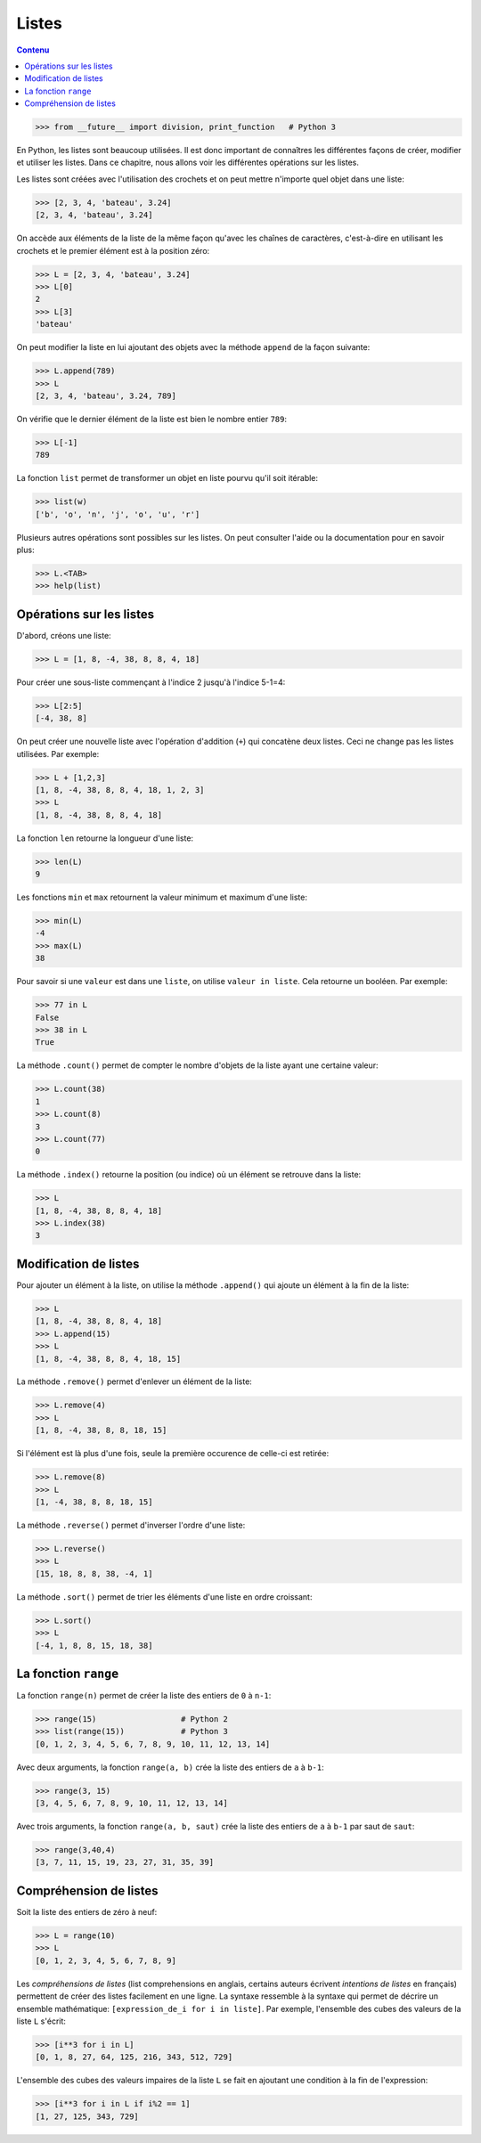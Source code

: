 Listes
======

.. contents:: **Contenu**
   :local:

.. code:: pycon

    >>> from __future__ import division, print_function   # Python 3

En Python, les listes sont beaucoup utilisées. Il est donc important de
connaîtres les différentes façons de créer, modifier et utiliser les listes.
Dans ce chapitre, nous allons voir les différentes opérations sur les listes.

Les listes sont créées avec l'utilisation des crochets et on peut mettre
n'importe quel objet dans une liste:

.. code:: pycon

    >>> [2, 3, 4, 'bateau', 3.24]
    [2, 3, 4, 'bateau', 3.24]

On accède aux éléments de la liste de la même façon qu'avec les chaînes de
caractères, c'est-à-dire en utilisant les crochets et le premier élément est à
la position zéro:

.. code:: pycon

    >>> L = [2, 3, 4, 'bateau', 3.24]
    >>> L[0]
    2
    >>> L[3]
    'bateau'

On peut modifier la liste en lui ajoutant des objets avec la méthode ``append``
de la façon suivante:

.. code:: pycon

    >>> L.append(789)
    >>> L
    [2, 3, 4, 'bateau', 3.24, 789]

On vérifie que le dernier élément de la liste est bien le nombre entier
``789``:

.. code:: pycon

    >>> L[-1]
    789

La fonction ``list`` permet de transformer un objet en liste pourvu qu'il soit
itérable:

.. code:: pycon

    >>> list(w)
    ['b', 'o', 'n', 'j', 'o', 'u', 'r']

Plusieurs autres opérations sont possibles sur les listes. On peut consulter
l'aide ou la documentation pour en savoir plus:

.. code:: pycon

    >>> L.<TAB>
    >>> help(list)

Opérations sur les listes
-------------------------

D'abord, créons une liste:

.. code:: pycon

    >>> L = [1, 8, -4, 38, 8, 8, 4, 18]

Pour créer une sous-liste commençant à l'indice 2 jusqu'à l'indice 5-1=4:

.. code:: pycon

    >>> L[2:5]
    [-4, 38, 8]

On peut créer une nouvelle liste avec
l'opération d'addition (``+``) qui concatène deux listes. Ceci ne change pas
les listes utilisées. Par exemple:

.. code:: pycon

    >>> L + [1,2,3]
    [1, 8, -4, 38, 8, 8, 4, 18, 1, 2, 3]
    >>> L
    [1, 8, -4, 38, 8, 8, 4, 18]

La fonction ``len`` retourne la longueur d'une liste:

.. code:: pycon

    >>> len(L)
    9

Les fonctions ``min`` et ``max`` retournent la valeur minimum et maximum d'une
liste:

.. code:: pycon

    >>> min(L)
    -4
    >>> max(L)
    38

Pour savoir si une ``valeur`` est dans une ``liste``, on utilise ``valeur in
liste``. Cela retourne un booléen. Par exemple:

.. code:: pycon

    >>> 77 in L
    False
    >>> 38 in L
    True

La méthode ``.count()`` permet de compter le nombre d'objets de la liste ayant
une certaine valeur:

.. code:: pycon

    >>> L.count(38)
    1
    >>> L.count(8)
    3
    >>> L.count(77)
    0

La méthode ``.index()`` retourne la position (ou indice) où un élément se
retrouve dans la liste:

.. code:: pycon

    >>> L
    [1, 8, -4, 38, 8, 8, 4, 18]
    >>> L.index(38)
    3

Modification de listes
----------------------

Pour ajouter un élément à la liste, on utilise la méthode ``.append()`` qui
ajoute un élément à la fin de la liste:

.. code:: pycon

    >>> L
    [1, 8, -4, 38, 8, 8, 4, 18]
    >>> L.append(15)
    >>> L
    [1, 8, -4, 38, 8, 8, 4, 18, 15]

La méthode ``.remove()`` permet d'enlever un élément de la liste:

.. code:: pycon

    >>> L.remove(4)
    >>> L
    [1, 8, -4, 38, 8, 8, 18, 15]

Si l'élément est là plus d'une fois, seule la première occurence de celle-ci
est retirée:

.. code:: pycon

    >>> L.remove(8)
    >>> L
    [1, -4, 38, 8, 8, 18, 15]

La méthode ``.reverse()`` permet d'inverser l'ordre d'une liste:

.. code:: pycon

    >>> L.reverse()
    >>> L
    [15, 18, 8, 8, 38, -4, 1]

La méthode ``.sort()`` permet de trier les éléments d'une liste en ordre croissant:

.. code:: pycon

    >>> L.sort()
    >>> L
    [-4, 1, 8, 8, 15, 18, 38]

La fonction ``range``
---------------------

La fonction ``range(n)`` permet de créer la liste des entiers de ``0`` à
``n-1``:

.. code:: pycon

    >>> range(15)                  # Python 2
    >>> list(range(15))            # Python 3
    [0, 1, 2, 3, 4, 5, 6, 7, 8, 9, 10, 11, 12, 13, 14]

Avec deux arguments, la fonction ``range(a, b)`` crée la liste des entiers de
``a`` à ``b-1``:

.. code:: pycon

    >>> range(3, 15)
    [3, 4, 5, 6, 7, 8, 9, 10, 11, 12, 13, 14]

Avec trois arguments, la fonction ``range(a, b, saut)`` crée la liste des
entiers de ``a`` à ``b-1`` par saut de ``saut``:

.. code:: pycon

    >>> range(3,40,4)
    [3, 7, 11, 15, 19, 23, 27, 31, 35, 39]

Compréhension de listes
-----------------------

Soit la liste des entiers de zéro à neuf:

.. code:: pycon

    >>> L = range(10)
    >>> L
    [0, 1, 2, 3, 4, 5, 6, 7, 8, 9]

Les *compréhensions de listes* (list comprehensions en anglais, certains
auteurs écrivent *intentions de listes* en français) permettent de créer des
listes facilement en une ligne. La syntaxe ressemble à la syntaxe qui permet de
décrire un ensemble mathématique: ``[expression_de_i for i in liste]``. Par
exemple, l'ensemble des cubes des valeurs de la liste ``L`` s'écrit:

.. code:: pycon

    >>> [i**3 for i in L]
    [0, 1, 8, 27, 64, 125, 216, 343, 512, 729]

L'ensemble des cubes des valeurs impaires de la liste ``L`` se fait en ajoutant
une condition à la fin de l'expression:

.. code:: pycon

    >>> [i**3 for i in L if i%2 == 1]
    [1, 27, 125, 343, 729]

